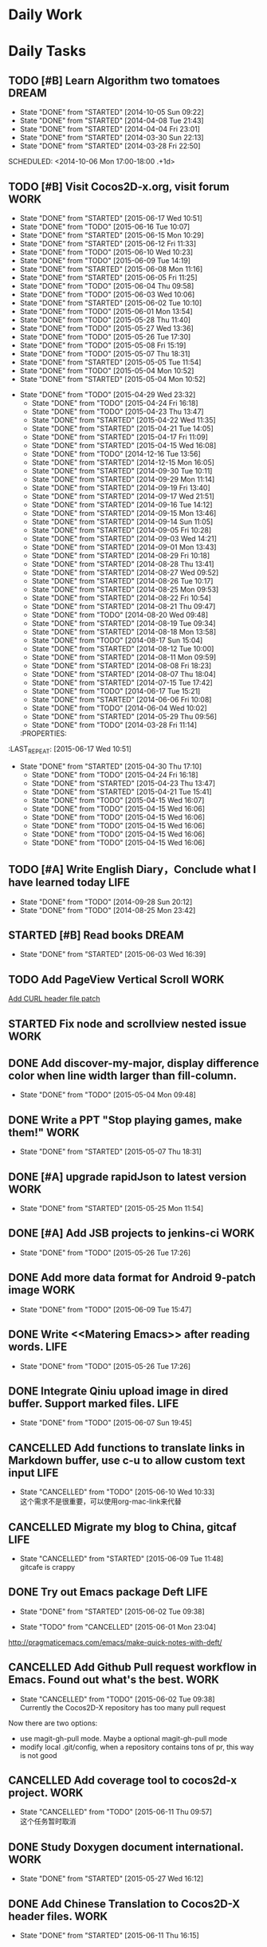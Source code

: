 #+AUTHOR: guanghui
#+TAGS: { WORK(w) Emacs(e) WRITING(h) LIFE(l) DREAM(d) OTHER(o)  PROJECT(p) MEETING(m)}

* Daily Work

* Daily Tasks
#+category: Daily
** TODO [#B] Learn Algorithm two tomatoes                                :DREAM:
   - State "DONE"       from "STARTED"    [2014-10-05 Sun 09:22]
   - State "DONE"       from "STARTED"    [2014-04-08 Tue 21:43]
   - State "DONE"       from "STARTED"    [2014-04-04 Fri 23:01]
   - State "DONE"       from "STARTED"    [2014-03-30 Sun 22:13]
   - State "DONE"       from "STARTED"    [2014-03-28 Fri 22:50]
   SCHEDULED: <2014-10-06 Mon 17:00-18:00 .+1d>
   :LOGBOOK:
   CLOCK: [2014-10-03 Fri 22:23]--[2014-10-03 Fri 22:48] =>  0:25
   CLOCK: [2014-09-17 Wed 21:51]--[2014-09-17 Wed 22:16] =>  0:25
   CLOCK: [2014-09-16 Tue 21:56]--[2014-09-16 Tue 22:21] =>  0:25
   CLOCK: [2014-09-16 Tue 21:26]--[2014-09-16 Tue 21:51] =>  0:25
   CLOCK: [2014-04-08 Tue 20:52]--[2014-04-08 Tue 21:17] =>  0:25
   CLOCK: [2014-04-01 Tue 22:25]--[2014-04-01 Tue 22:50] =>  0:25
   CLOCK: [2014-03-29 Sat 22:19]--[2014-03-29 Sat 22:32] =>  0:13
   CLOCK: [2014-03-28 Fri 22:14]--[2014-03-28 Fri 22:39] =>  0:25
   CLOCK: [2014-03-28 Fri 21:44]--[2014-03-28 Fri 22:09] =>  0:25
   :END:
** TODO [#B] Visit Cocos2D-x.org, visit forum                         :WORK:
SCHEDULED: <2015-06-18 Thu 09:30-09:50 .+1d>
- State "DONE"       from "STARTED"    [2015-06-17 Wed 10:51]
- State "DONE"       from "TODO"       [2015-06-16 Tue 10:07]
- State "DONE"       from "STARTED"    [2015-06-15 Mon 10:29]
- State "DONE"       from "STARTED"    [2015-06-12 Fri 11:33]
- State "DONE"       from "TODO"       [2015-06-10 Wed 10:23]
- State "DONE"       from "TODO"       [2015-06-09 Tue 14:19]
- State "DONE"       from "STARTED"    [2015-06-08 Mon 11:16]
- State "DONE"       from "STARTED"    [2015-06-05 Fri 11:25]
- State "DONE"       from "TODO"       [2015-06-04 Thu 09:58]
- State "DONE"       from "TODO"       [2015-06-03 Wed 10:06]
- State "DONE"       from "STARTED"    [2015-06-02 Tue 10:10]
- State "DONE"       from "TODO"       [2015-06-01 Mon 13:54]
- State "DONE"       from "TODO"       [2015-05-28 Thu 11:40]
- State "DONE"       from "TODO"       [2015-05-27 Wed 13:36]
- State "DONE"       from "TODO"       [2015-05-26 Tue 17:30]
- State "DONE"       from "TODO"       [2015-05-08 Fri 15:19]
- State "DONE"       from "TODO"       [2015-05-07 Thu 18:31]
- State "DONE"       from "STARTED"    [2015-05-05 Tue 11:54]
- State "DONE"       from "TODO"       [2015-05-04 Mon 10:52]
- State "DONE"       from "STARTED"    [2015-05-04 Mon 10:52]
:LOGBOOK:  
CLOCK: [2015-06-17 Wed 09:57]--[2015-06-17 Wed 10:22] =>  0:25
CLOCK: [2015-06-15 Mon 09:50]--[2015-06-15 Mon 10:15] =>  0:25
CLOCK: [2015-06-11 Thu 17:38]--[2015-06-11 Thu 18:03] =>  0:25
CLOCK: [2015-06-08 Mon 10:43]--[2015-06-08 Mon 11:08] =>  0:25
CLOCK: [2015-06-05 Fri 09:25]--[2015-06-05 Fri 09:50] =>  0:25
CLOCK: [2015-06-02 Tue 09:39]--[2015-06-02 Tue 10:04] =>  0:25
CLOCK: [2015-05-05 Tue 11:14]--[2015-05-05 Tue 11:39] =>  0:25
CLOCK: [2015-05-04 Mon 10:32]--[2015-05-04 Mon 10:52] =>  0:20
CLOCK: [2015-05-04 Mon 09:48]--[2015-05-04 Mon 10:32] =>  0:44
:END:      
- State "DONE"       from "TODO"       [2015-04-29 Wed 23:32]
   - State "DONE"       from "TODO"       [2015-04-24 Fri 16:18]
   - State "DONE"       from "TODO"       [2015-04-23 Thu 13:47]
   - State "DONE"       from "STARTED"    [2015-04-22 Wed 11:35]
   - State "DONE"       from "STARTED"    [2015-04-21 Tue 14:05]
   - State "DONE"       from "STARTED"    [2015-04-17 Fri 11:09]
   - State "DONE"       from "STARTED"    [2015-04-15 Wed 16:08]
   - State "DONE"       from "TODO"       [2014-12-16 Tue 13:56]
   - State "DONE"       from "STARTED"    [2014-12-15 Mon 16:05]
   - State "DONE"       from "STARTED"    [2014-09-30 Tue 10:11]
   - State "DONE"       from "STARTED"    [2014-09-29 Mon 11:14]
   - State "DONE"       from "STARTED"    [2014-09-19 Fri 13:40]
   - State "DONE"       from "STARTED"    [2014-09-17 Wed 21:51]
   - State "DONE"       from "STARTED"    [2014-09-16 Tue 14:12]
   - State "DONE"       from "STARTED"    [2014-09-15 Mon 13:46]
   - State "DONE"       from "STARTED"    [2014-09-14 Sun 11:05]
   - State "DONE"       from "STARTED"    [2014-09-05 Fri 10:28]
   - State "DONE"       from "STARTED"    [2014-09-03 Wed 14:21]
   - State "DONE"       from "STARTED"    [2014-09-01 Mon 13:43]
   - State "DONE"       from "STARTED"    [2014-08-29 Fri 10:18]
   - State "DONE"       from "STARTED"    [2014-08-28 Thu 13:41]
   - State "DONE"       from "STARTED"    [2014-08-27 Wed 09:52]
   - State "DONE"       from "STARTED"    [2014-08-26 Tue 10:17]
   - State "DONE"       from "STARTED"    [2014-08-25 Mon 09:53]
   - State "DONE"       from "STARTED"    [2014-08-22 Fri 10:54]
   - State "DONE"       from "STARTED"    [2014-08-21 Thu 09:47]
   - State "DONE"       from "TODO"       [2014-08-20 Wed 09:48]
   - State "DONE"       from "STARTED"    [2014-08-19 Tue 09:34]
   - State "DONE"       from "STARTED"    [2014-08-18 Mon 13:58]
   - State "DONE"       from "TODO"       [2014-08-17 Sun 15:04]
   - State "DONE"       from "STARTED"    [2014-08-12 Tue 10:00]
   - State "DONE"       from "STARTED"    [2014-08-11 Mon 09:59]
   - State "DONE"       from "STARTED"    [2014-08-08 Fri 18:23]
   - State "DONE"       from "STARTED"    [2014-08-07 Thu 18:04]
   - State "DONE"       from "STARTED"    [2014-07-15 Tue 17:42]
   - State "DONE"       from "TODO"       [2014-06-17 Tue 15:21]
   - State "DONE"       from "STARTED"    [2014-06-06 Fri 10:08]
   - State "DONE"       from "TODO"       [2014-06-04 Wed 10:02]
   - State "DONE"       from "STARTED"    [2014-05-29 Thu 09:56]
   - State "DONE"       from "TODO"       [2014-03-28 Fri 11:14]
   :PROPERTIES:
:LAST_REPEAT: [2015-06-17 Wed 10:51]
   :END:
** STARTED Read RSS half an  hour                                     :LIFE:
DEADLINE: <2015-06-18 Thu 14:30 .+1d> SCHEDULED: <2015-06-18 Thu 13:40 .+1d>
- State "DONE"       from "STARTED"    [2015-06-17 Wed 14:07]
- State "DONE"       from "STARTED"    [2015-06-16 Tue 15:43]
- State "DONE"       from "STARTED"    [2015-06-15 Mon 13:49]
- State "DONE"       from "STARTED"    [2015-06-12 Fri 15:26]
- State "DONE"       from "STARTED"    [2015-06-11 Thu 17:02]
- State "DONE"       from "TODO"       [2015-06-10 Wed 14:34]
- State "DONE"       from "TODO"       [2015-06-09 Tue 14:19]
- State "DONE"       from "TODO"       [2015-06-09 Tue 14:19]
- State "DONE"       from "STARTED"    [2015-06-09 Tue 14:19]
- State "DONE"       from "TODO"       [2015-06-08 Mon 13:42]
- State "DONE"       from "TODO"       [2015-06-06 Sat 15:51]
- State "DONE"       from "TODO"       [2015-06-05 Fri 13:40]
- State "DONE"       from "TODO"       [2015-06-03 Wed 14:12]
- State "DONE"       from "TODO"       [2015-06-02 Tue 14:48]
- State "DONE"       from "TODO"       [2015-06-01 Mon 13:54]
- State "DONE"       from "TODO"       [2015-05-28 Thu 11:47]
- State "DONE"       from "TODO"       [2015-05-27 Wed 13:38]
- State "DONE"       from "TODO"       [2015-05-26 Tue 17:26]
- State "DONE"       from "TODO"       [2015-05-08 Fri 15:20]
- State "DONE"       from "TODO"       [2015-05-07 Thu 18:31]
- State "DONE"       from "TODO"       [2015-05-05 Tue 15:46]
- State "DONE"       from "STARTED"    [2015-05-04 Mon 18:16]
:LOGBOOK:  
CLOCK: [2015-06-18 Thu 15:21]--[2015-06-18 Thu 15:46] =>  0:25
CLOCK: [2015-06-17 Wed 13:35]--[2015-06-17 Wed 14:00] =>  0:25
CLOCK: [2015-06-16 Tue 14:59]--[2015-06-16 Tue 15:24] =>  0:25
CLOCK: [2015-06-15 Mon 13:37]--[2015-06-15 Mon 13:49] =>  0:12
CLOCK: [2015-06-12 Fri 13:44]--[2015-06-12 Fri 14:09] =>  0:25
CLOCK: [2015-06-11 Thu 16:15]--[2015-06-11 Thu 16:40] =>  0:25
CLOCK: [2015-06-09 Tue 13:37]--[2015-06-09 Tue 14:02] =>  0:25
CLOCK: [2015-05-04 Mon 14:29]--[2015-05-04 Mon 14:54] =>  0:25
:END:      
- State "DONE"       from "STARTED"    [2015-04-30 Thu 17:10]
   - State "DONE"       from "TODO"       [2015-04-24 Fri 16:18]
   - State "DONE"       from "STARTED"    [2015-04-23 Thu 13:47]
   - State "DONE"       from "STARTED"    [2015-04-21 Tue 15:41]
   - State "DONE"       from "TODO"       [2015-04-15 Wed 16:07]
   - State "DONE"       from "TODO"       [2015-04-15 Wed 16:06]
   - State "DONE"       from "TODO"       [2015-04-15 Wed 16:06]
   - State "DONE"       from "TODO"       [2015-04-15 Wed 16:06]
   - State "DONE"       from "TODO"       [2015-04-15 Wed 16:06]
   - State "DONE"       from "TODO"       [2015-04-15 Wed 16:06]
:PROPERTIES:
:LAST_REPEAT: [2015-06-17 Wed 14:07]
:END:
** TODO [#A]  Write English Diary，Conclude what I have learned today :LIFE:
   SCHEDULED: <2014-09-29 Mon 22:00-22:30 .+1d>
   - State "DONE"       from "TODO"       [2014-09-28 Sun 20:12]
   - State "DONE"       from "TODO"       [2014-08-25 Mon 23:42]
** STARTED [#B]  Read <<SCIP>> books                                    :DREAM:
SCHEDULED: <2015-06-04 Thu 07:30-08:30 .+1d>
- State "DONE"       from "STARTED"    [2015-06-03 Wed 16:39]
   :LOGBOOK:  






   CLOCK: [2015-06-03 Wed 14:31]--[2015-06-03 Wed 14:56] =>  0:25
   CLOCK: [2015-06-02 Tue 10:49]--[2015-06-02 Tue 11:14] =>  0:25
   :END:      
:PROPERTIES:
:LAST_REPEAT: [2015-06-03 Wed 16:39]
:END:
** TODO  Add PageView Vertical Scroll                                  :WORK:
   DEADLINE: <2015-03-27 Fri> SCHEDULED: <2015-03-23 Mon>

   [[file:~/org-notes/gtd.org::*Add%20CURL%20header%20file%20patch][Add CURL header file patch]]
** STARTED Fix node and scrollview nested issue                        :WORK:
   DEADLINE: <2015-04-23 Thu 18:00> SCHEDULED: <2015-04-23 Thu 14:00>
   :LOGBOOK:  
   CLOCK: [2015-04-23 Thu 13:47]--[2015-04-23 Thu 14:12] =>  0:25
   :END:      

** DONE Add discover-my-major, display difference color when line width larger than fill-column.
CLOSED: [2015-05-04 Mon 09:48] DEADLINE: <2015-05-06 Wed> SCHEDULED: <2015-05-01 Fri>
- State "DONE"       from "TODO"       [2015-05-04 Mon 09:48]

** DONE Write a PPT "Stop playing games, make them!"                  :WORK:
CLOSED: [2015-05-07 Thu 18:31] DEADLINE: <2015-05-05 Tue 18:00> SCHEDULED: <2015-05-05 Tue 14:00>
- State "DONE"       from "STARTED"    [2015-05-07 Thu 18:31]
:LOGBOOK:  
CLOCK: [2015-05-05 Tue 15:46]--[2015-05-25 Mon 09:58] => 474:12
CLOCK: [2015-05-05 Tue 13:37]--[2015-05-05 Tue 14:02] =>  0:25
:END:      

** DONE [#A]  upgrade rapidJson to latest version                     :WORK:
CLOSED: [2015-05-25 Mon 11:54] SCHEDULED: <2015-05-25 Mon 09:40>
- State "DONE"       from "STARTED"    [2015-05-25 Mon 11:54]
:LOGBOOK:  
CLOCK: [2015-05-25 Mon 09:58]--[2015-05-25 Mon 10:00] =>  0:02
:END:      

** DONE [#A] Add JSB projects to jenkins-ci                           :WORK:
CLOSED: [2015-05-26 Tue 17:26] SCHEDULED: <2015-05-25 Mon 11:30>
- State "DONE"       from "TODO"       [2015-05-26 Tue 17:26]

** DONE Add more data format for Android 9-patch image                :WORK:
CLOSED: [2015-06-09 Tue 15:47] SCHEDULED: <2015-05-25 Mon 15:00>
- State "DONE"       from "TODO"       [2015-06-09 Tue 15:47]

** DONE Write <<Matering Emacs>> after reading words.                 :LIFE:
CLOSED: [2015-05-26 Tue 17:26] SCHEDULED: <2015-05-25 Mon 20:00>
- State "DONE"       from "TODO"       [2015-05-26 Tue 17:26]


** DONE Integrate Qiniu upload image in dired buffer. Support marked files. :LIFE:
CLOSED: [2015-06-07 Sun 19:45] SCHEDULED: <2015-05-30 Sat>
- State "DONE"       from "TODO"       [2015-06-07 Sun 19:45]


** CANCELLED Add functions to translate links in Markdown buffer, use c-u to allow custom text input :LIFE:
CLOSED: [2015-06-10 Wed 10:33] SCHEDULED: <2015-05-30 Sat>
- State "CANCELLED"  from "TODO"       [2015-06-10 Wed 10:33] \\
  这个需求不是很重要，可以使用org-mac-link来代替

** CANCELLED Migrate my blog to China, gitcaf                         :LIFE:
CLOSED: [2015-06-09 Tue 11:48] SCHEDULED: <2015-05-25 Mon>
- State "CANCELLED"  from "STARTED"    [2015-06-09 Tue 11:48] \\
  gitcafe is crappy
:LOGBOOK:  
CLOCK: [2015-06-08 Mon 22:44]--[2015-06-09 Tue 13:37] => 14:53
:END:      

** DONE Try out Emacs package Deft                                    :LIFE:
CLOSED: [2015-06-02 Tue 09:38] SCHEDULED: <2015-05-29 Fri>
- State "DONE"       from "STARTED"    [2015-06-02 Tue 09:38]
:LOGBOOK:  
CLOCK: [2015-06-01 Mon 23:04]--[2015-06-02 Tue 09:39] => 10:35
:END:      
- State "TODO"       from "CANCELLED"  [2015-06-01 Mon 23:04]
http://pragmaticemacs.com/emacs/make-quick-notes-with-deft/

** CANCELLED Add Github Pull request workflow in Emacs. Found out what's the best. :WORK:
CLOSED: [2015-06-02 Tue 09:38] SCHEDULED: <2015-05-27 Wed>
- State "CANCELLED"  from "TODO"       [2015-06-02 Tue 09:38] \\
  Currently the Cocos2D-X repository has too many pull request
Now there are two options:
- use magit-gh-pull mode. Maybe a optional magit-gh-pull mode
- modify local .git/config, when a repository contains tons of pr, this way is not good

** CANCELLED Add coverage tool to cocos2d-x project.                  :WORK:
CLOSED: [2015-06-11 Thu 09:57] SCHEDULED: <2015-06-06 Sat>
- State "CANCELLED"  from "TODO"       [2015-06-11 Thu 09:57] \\
  这个任务暂时取消

** DONE Study Doxygen document international.                         :WORK:
CLOSED: [2015-05-27 Wed 16:12] DEADLINE: <2015-05-27 Wed 18:00> SCHEDULED: <2015-05-27 Wed 14:00>
- State "DONE"       from "STARTED"    [2015-05-27 Wed 16:12]
:LOGBOOK:  
CLOCK: [2015-05-27 Wed 13:38]--[2015-05-27 Wed 14:03] =>  0:25
:END:      

** DONE Add Chinese Translation to Cocos2D-X header files.            :WORK:
CLOSED: [2015-06-11 Thu 16:15] SCHEDULED: <2015-06-03 Wed 10:10>
- State "DONE"       from "STARTED"    [2015-06-11 Thu 16:15]
:LOGBOOK:  
CLOCK: [2015-06-11 Thu 14:43]--[2015-06-11 Thu 15:08] =>  0:25
CLOCK: [2015-06-11 Thu 10:29]--[2015-06-11 Thu 10:54] =>  0:25
CLOCK: [2015-06-11 Thu 09:59]--[2015-06-11 Thu 10:24] =>  0:25
CLOCK: [2015-06-10 Wed 16:24]--[2015-06-10 Wed 16:49] =>  0:25
CLOCK: [2015-06-10 Wed 16:03]--[2015-06-10 Wed 16:24] =>  0:21
CLOCK: [2015-06-09 Tue 16:34]--[2015-06-09 Tue 16:59] =>  0:25
CLOCK: [2015-06-08 Mon 16:30]--[2015-06-08 Mon 16:55] =>  0:25
CLOCK: [2015-06-08 Mon 15:42]--[2015-06-08 Mon 16:07] =>  0:25
CLOCK: [2015-06-08 Mon 14:26]--[2015-06-08 Mon 14:51] =>  0:25
CLOCK: [2015-06-08 Mon 12:03]--[2015-06-08 Mon 12:28] =>  0:25
CLOCK: [2015-06-08 Mon 11:16]--[2015-06-08 Mon 11:41] =>  0:25
CLOCK: [2015-06-06 Sat 16:32]--[2015-06-06 Sat 16:57] =>  0:25
CLOCK: [2015-06-06 Sat 15:52]--[2015-06-06 Sat 16:17] =>  0:25
CLOCK: [2015-06-03 Wed 10:07]--[2015-06-03 Wed 10:32] =>  0:25
CLOCK: [2015-06-02 Tue 16:41]--[2015-06-03 Wed 09:19] => 16:38
CLOCK: [2015-06-02 Tue 16:03]--[2015-06-02 Tue 16:28] =>  0:25
CLOCK: [2015-06-02 Tue 15:30]--[2015-06-02 Tue 15:55] =>  0:25
CLOCK: [2015-06-02 Tue 15:00]--[2015-06-02 Tue 15:25] =>  0:25
CLOCK: [2015-06-01 Mon 13:55]--[2015-06-01 Mon 14:20] =>  0:25
CLOCK: [2015-06-01 Mon 09:24]--[2015-06-01 Mon 09:49] =>  0:25
:END:      

** CANCELLED Add Python compile and debug support for Emacs          :DREAM:
CLOSED: [2015-06-09 Tue 14:19] DEADLINE: <2015-06-14 Sun> SCHEDULED: <2015-06-07 Sun>
- State "CANCELLED"  from "TODO"       [2015-06-09 Tue 14:19] \\
  Don't need this feature

** DONE Improve automatically translation tools                       :WORK:
CLOSED: [2015-06-01 Mon 09:23] DEADLINE: <2015-06-01 Mon> SCHEDULED: <2015-06-01 Mon 09:16>
- State "DONE"       from "STARTED"    [2015-06-01 Mon 09:23]

** TODO  打造自己的sublime Text3 编辑器                                :WORK:
SCHEDULED: <2015-06-07 Sun>
http://lucida.me/blog/sublime-text-complete-guide/

** DONE 汉化自己的中文博客，对照下面的链接，给出自己的简历。
CLOSED: [2015-06-11 Thu 17:35] SCHEDULED: <2015-06-11 Thu>
- State "DONE"       from "TODO"       [2015-06-11 Thu 17:35]
http://lucida.me/blog/levels-on-learning-and-using-technologies/

** DONE 更新cocos2d-x opengles系列教程，完善webgl系列教程             :LIFE:
CLOSED: [2015-06-17 Wed 19:37] SCHEDULED: <2015-06-16 Tue 16:00>
- State "DONE"       from "STARTED"    [2015-06-17 Wed 19:37]
:LOGBOOK:  
CLOCK: [2015-06-16 Tue 16:59]--[2015-06-16 Tue 17:24] =>  0:25
CLOCK: [2015-06-16 Tue 16:06]--[2015-06-16 Tue 16:31] =>  0:25
:END:      

** DONE 阅读spacemacs的Release note.                                  :LIFE:
CLOSED: [2015-06-01 Mon 23:02] SCHEDULED: <2015-06-01 Mon 22:00>
- State "DONE"       from "STARTED"    [2015-06-01 Mon 23:02]
:LOGBOOK:  
CLOCK: [2015-06-01 Mon 21:21]--[2015-06-01 Mon 23:04] =>  1:43
:END:      
https://github.com/syl20bnr/spacemacs/releases#0-102-x-sec-2

** DONE 修复引擎C++模板在Windows下面资源有改动不拷贝的问题            :WORK:
CLOSED: [2015-06-01 Mon 21:21] DEADLINE: <2015-06-01 Mon 18:00> SCHEDULED: <2015-06-01 Mon 14:32>
- State "DONE"       from "STARTED"    [2015-06-01 Mon 21:21]
:LOGBOOK:  
CLOCK: [2015-06-01 Mon 17:56]--[2015-06-01 Mon 21:21] =>  3:25
CLOCK: [2015-06-01 Mon 15:08]--[2015-06-01 Mon 17:56] =>  2:48
CLOCK: [2015-06-01 Mon 14:32]--[2015-06-01 Mon 14:57] =>  0:25
:END:      

** DONE 处理Cocos2D-X Pull Request                                    :WORK:
CLOSED: [2015-06-02 Tue 10:49] SCHEDULED: <2015-06-02 Tue 10:12>
- State "DONE"       from "STARTED"    [2015-06-02 Tue 10:49]
:LOGBOOK:  
CLOCK: [2015-06-02 Tue 10:10]--[2015-06-02 Tue 10:35] =>  0:25
:END:      

** DONE 处理PR                                                        :WORK:
CLOSED: [2015-06-03 Wed 09:54] SCHEDULED: <2015-06-03 Wed 09:20>
- State "DONE"       from "STARTED"    [2015-06-03 Wed 09:54]
:LOGBOOK:  
CLOCK: [2015-06-03 Wed 09:19]--[2015-06-03 Wed 09:44] =>  0:25
:END:      

** DONE Fix UI consumes extra memory issue                         :WRITING:
CLOSED: [2015-06-06 Sat 15:51] SCHEDULED: <2015-06-04 Thu 10:00>
- State "DONE"       from "STARTED"    [2015-06-06 Sat 15:51]
- State "TODO"       from "DONE"       [2015-06-04 Thu 09:59]
- State "DONE"       from "STARTED"    [2015-06-04 Thu 09:58]
:LOGBOOK:  
CLOCK: [2015-06-05 Fri 13:40]--[2015-06-05 Fri 14:05] =>  0:25
CLOCK: [2015-06-04 Thu 09:59]--[2015-06-04 Thu 11:05] =>  1:06
CLOCK: [2015-06-03 Wed 16:52]--[2015-06-03 Wed 17:17] =>  0:25
:END:      

** DONE 处理PR                                                        :WORK:
CLOSED: [2015-06-04 Thu 09:58] DEADLINE: <2015-06-04 Thu 12:00> SCHEDULED: <2015-06-04 Thu 09:30>
- State "DONE"       from "STARTED"    [2015-06-04 Thu 09:58]
:LOGBOOK:  
CLOCK: [2015-06-04 Thu 09:25]--[2015-06-04 Thu 09:50] =>  0:25
:END:      

** TODO  使用org-mode建立自己的wiki系统，同时把这个wiki系统弄到阿里云上面去。 :LIFE:
http://orgmode.org/worg/org-blog-wiki.html
https://github.com/shishougang/wiki/blob/gh-pages/src/notes-init.el
http://orgmode.org/worg/org-tutorials/org-publish-html-tutorial.html
http://blog.csdn.net/meteor1113/article/details/4395673
SCHEDULED: <2015-06-06 Sat>

** DONE 写一篇中文博客                                                :LIFE:
CLOSED: [2015-06-11 Thu 09:59] DEADLINE: <2015-06-08 Mon 00:00> SCHEDULED: <2015-06-07 Sun 23:00>
- State "DONE"       from "TODO"       [2015-06-11 Thu 09:59]

** DONE 分享我的spacemacs的使用                                       :LIFE:
CLOSED: [2015-06-08 Mon 00:25] DEADLINE: <2015-06-07 Sun 23:30> SCHEDULED: <2015-06-07 Sun 22:50>
- State "DONE"       from "STARTED"    [2015-06-08 Mon 00:25]
:LOGBOOK:  
CLOCK: [2015-06-07 Sun 22:50]--[2015-06-07 Sun 23:15] =>  0:25
:END:      

** DONE 设置Emacs的中文等宽字体                                       :LIFE:
CLOSED: [2015-06-14 Sun 10:29] SCHEDULED: <2015-06-13 Sat>
- State "DONE"       from "TODO"       [2015-06-14 Sun 10:29]

** DONE 我要去下载新的Emacs版本                                       :LIFE:
CLOSED: [2015-06-17 Wed 09:25]
- State "DONE"       from "TODO"       [2015-06-17 Wed 09:25]
[[http://emacsformacosx.com/][GNU Emacs For Mac OS X]]

** DONE Learn spacemacs layer                                         :LIFE:
CLOSED: [2015-06-16 Tue 14:59] SCHEDULED: <2015-06-16 Tue 09:40>
- State "DONE"       from "STARTED"    [2015-06-16 Tue 14:59]
- State "DONE"       from "TODO"       [2015-06-15 Mon 10:29]
- State "DONE"       from "STARTED"    [2015-06-12 Fri 13:44]
- State "DONE"       from "STARTED"    [2015-06-08 Mon 10:43]
:LOGBOOK:  
CLOCK: [2015-06-16 Tue 11:03]--[2015-06-16 Tue 11:28] =>  0:25
CLOCK: [2015-06-12 Fri 11:33]--[2015-06-12 Fri 13:44] =>  2:11
CLOCK: [2015-06-12 Fri 10:52]--[2015-06-12 Fri 11:17] =>  0:25
CLOCK: [2015-06-08 Mon 09:40]--[2015-06-08 Mon 10:05] =>  0:25
:END:      
:PROPERTIES:
:LAST_REPEAT: [2015-06-15 Mon 10:29]
:END:

** DONE 检查中文翻译的PR                                              :WORK:
CLOSED: [2015-06-09 Tue 15:46] SCHEDULED: <2015-06-09 Tue 14:22>
- State "DONE"       from "STARTED"    [2015-06-09 Tue 15:46]
:LOGBOOK:  
CLOCK: [2015-06-09 Tue 14:50]--[2015-06-09 Tue 15:15] =>  0:25
CLOCK: [2015-06-09 Tue 14:20]--[2015-06-09 Tue 14:45] =>  0:25
:END:      

** DONE 学习cVim的Chrome插件，同时设置自己的快捷键                 :ENGLISH:
CLOSED: [2015-06-14 Sun 10:28] SCHEDULED: <2015-06-13 Sat>
- State "DONE"       from "CANCELLED"  [2015-06-14 Sun 10:29]

** DONE Review一些Cocos2D-X的PR，同时修改changelog                    :WORK:
CLOSED: [2015-06-10 Wed 11:04] SCHEDULED: <2015-06-10 Wed 10:40>
- State "DONE"       from "STARTED"    [2015-06-10 Wed 11:04]
:LOGBOOK:  
CLOCK: [2015-06-10 Wed 10:36]--[2015-06-10 Wed 11:01] =>  0:25
:END:      

** TODO  使用Clojure搭建一个Emacs社区                                 :LIFE:
SCHEDULED: <2015-07-20 Mon>

** DONE 把spacemacs的配置整理一下，变成一个zilongshanren Layer，同时简单一些不要的配置。 :LIFE:
CLOSED: [2015-06-14 Sun 22:58] SCHEDULED: <2015-06-14 Sun>
- State "DONE"       from "TODO"       [2015-06-14 Sun 22:58]

** DONE 给ui::Slider添加按下和释放事件类型。同时，与文海商量，以前的百分比接口怎么修改，要注意兼容性。 :WORK:
CLOSED: [2015-06-16 Tue 10:08] SCHEDULED: <2015-06-15 Mon 10:30>
- State "DONE"       from "STARTED"    [2015-06-16 Tue 10:08]
:LOGBOOK:  
CLOCK: [2015-06-15 Mon 13:58]--[2015-06-15 Mon 14:23] =>  0:25
CLOCK: [2015-06-15 Mon 10:30]--[2015-06-15 Mon 10:55] =>  0:25
CLOCK: [2015-06-12 Fri 16:20]--[2015-06-15 Mon 09:50] => 65:30
:END:      

** TODO   观看WWDC 的视频，重点关注一下游戏的部分。                   :WORK:
SCHEDULED: <2015-06-11 Thu 22:00>

** DONE 编写emacser.com的“手术”方案                                   :LIFE:
CLOSED: [2015-06-14 Sun 22:58] SCHEDULED: <2015-06-13 Sat>
- State "DONE"       from "TODO"       [2015-06-14 Sun 22:58]

** TODO 为InfoQ编写WWDC的文章，可以结合视频和Keynote来弄             :DREAM:
SCHEDULED: <2015-06-13 Sat>

** DONE 处理PR                                                        :WORK:
CLOSED: [2015-06-12 Fri 10:21] SCHEDULED: <2015-06-12 Fri 09:50>
- State "DONE"       from "STARTED"    [2015-06-12 Fri 10:21]
:LOGBOOK:  
CLOCK: [2015-06-12 Fri 09:49]--[2015-06-12 Fri 10:14] =>  0:25
:END:      

** DONE 处理邮件                                                      :WORK:
CLOSED: [2015-06-12 Fri 10:50] SCHEDULED: <2015-06-12 Fri 10:21>
- State "DONE"       from "STARTED"    [2015-06-12 Fri 10:50]
:LOGBOOK:  
CLOCK: [2015-06-12 Fri 10:21]--[2015-06-12 Fri 10:46] =>  0:25
:END:      

** DONE Read Spacemacs docs                                          :Emacs:
CLOSED: [2015-06-12 Fri 16:20] SCHEDULED: <2015-06-12 Fri 15:27>
- State "DONE"       from "STARTED"    [2015-06-12 Fri 16:20]
:LOGBOOK:  
CLOCK: [2015-06-12 Fri 15:26]--[2015-06-12 Fri 16:20] =>  0:54
:END:      

** TODO  学习Org-Mode管理小项目的方法                                :Emacs:
SCHEDULED: <2015-06-20 Sat>

** DONE 处理Cocos2D-X的PR                                             :WORK:
CLOSED: [2015-06-16 Tue 10:42] SCHEDULED: <2015-06-16 Tue 10:10>
- State "DONE"       from "STARTED"    [2015-06-16 Tue 10:42]
:LOGBOOK:  
CLOCK: [2015-06-16 Tue 10:08]--[2015-06-16 Tue 10:33] =>  0:25
:END:      

** DONE 处理PR和邮件                                                  :WORK:
CLOSED: [2015-06-17 Wed 09:57] SCHEDULED: <2015-06-17 Wed 09:27>
- State "DONE"       from "STARTED"    [2015-06-17 Wed 09:57]
:LOGBOOK:  
CLOCK: [2015-06-17 Wed 09:26]--[2015-06-17 Wed 09:51] =>  0:25
:END:      

** TODO  fork eim并且把它提取出一个包，取名ChineseWubi               :Emacs:
SCHEDULED: <2015-06-20 Sat>

** DONE 修复spritePolygon在Linux编译不过的问题。                      :WORK:
CLOSED: [2015-06-17 Wed 13:34] SCHEDULED: <2015-06-17 Wed 10:53>
- State "DONE"       from "STARTED"    [2015-06-17 Wed 13:34]
:LOGBOOK:  
CLOCK: [2015-06-17 Wed 10:52]--[2015-06-17 Wed 11:17] =>  0:25
:END:      

** DONE 处理PR和修复引擎的一些 bug                                    :WORK:
CLOSED: [2015-06-17 Wed 14:53] SCHEDULED: <2015-06-17 Wed 14:10>
- State "DONE"       from "TODO"       [2015-06-17 Wed 14:53]

** DONE 下载三星的cpcEx文档                                           :WORK:
CLOSED: [2015-06-17 Wed 15:59] SCHEDULED: <2015-06-17 Wed 15:00>
- State "DONE"       from "STARTED"    [2015-06-17 Wed 15:59]
:LOGBOOK:  
CLOCK: [2015-06-17 Wed 14:53]--[2015-06-17 Wed 15:18] =>  0:25
:END:      

** DONE 翻译cocos API,同时修改配置文件                                :WORK:
CLOSED: [2015-06-17 Wed 19:37] SCHEDULED: <2015-06-17 Wed 16:00>
- State "DONE"       from "STARTED"    [2015-06-17 Wed 19:37]
:LOGBOOK:  
CLOCK: [2015-06-17 Wed 15:59]--[2015-06-17 Wed 16:24] =>  0:25
:END:      

** DONE 处理邮件                                                      :WORK:
CLOSED: [2015-06-18 Thu 15:21] SCHEDULED: <2015-06-18 Thu 15:00>
- State "DONE"       from "TODO"       [2015-06-18 Thu 15:21]

* Weekly Tasks
** TODO [#A] Write a Blog, no matter English or Chinese               :LIFE:
SCHEDULED: <2015-06-02 Tue .+7d/8d>
- State "DONE"       from "TODO"       [2015-05-26 Tue 17:26]
   - State "DONE"       from "TODO"       [2015-03-12 Thu 18:05]
   - State "DONE"       from "TODO"       [2015-01-19 Mon 09:35]
   - State "DONE"       from "TODO"       [2014-09-30 Tue 08:23]
   - State "DONE"       from "TODO"       [2014-09-15 Mon 09:22]
   - State "DONE"       from "TODO"       [2014-09-08 Mon 23:28]
   - State "DONE"       from "TODO"       [2014-09-01 Mon 10:26]
   - State "DONE"       from "TODO"       [2014-08-25 Mon 09:18]
   - State "DONE"       from "TODO"       [2014-08-13 Wed 09:50]
  - State "DONE"       from "TODO"       [2014-08-02 Sat 07:00]
  :LOGBOOK:
  CLOCK: [2014-03-30 Sun 22:45]--[2014-03-30 Sun 22:57] =>  0:12
  :END:
:PROPERTIES:
:LAST_REPEAT: [2015-05-26 Tue 17:26]
:END:
** TODO Call my mum                                                   :LIFE:
SCHEDULED: <2015-06-23 Tue 10:00-10:30 .+7d/8d>
- State "DONE"       from "TODO"       [2015-06-16 Tue 08:54]
- State "DONE"       from "TODO"       [2015-06-09 Tue 11:48]
- State "DONE"       from "TODO"       [2015-06-01 Mon 23:02]
- State "DONE"       from "TODO"       [2015-05-25 Mon 09:36]
- State "DONE"       from "TODO"       [2015-05-08 Fri 15:19]
- State "DONE"       from "TODO"       [2015-05-01 Fri 12:42]
   - State "DONE"       from "TODO"       [2014-04-07 Mon 20:00]
   - State "DONE"       from "STARTED"    [2014-03-29 Sat 10:11]
:PROPERTIES:
:LAST_REPEAT: [2015-06-16 Tue 08:54]
:END:

# The following section is used for Monthly Tasks
* Monthly Tasks
  #+category: Monthly
** TODO [#A] Write a article to summary the fruit of a month          :LIFE:
SCHEDULED: <2015-06-07 Sun 20:20 .+30d/31d>
- State "DONE"       from "TODO"       [2015-05-08 Fri 15:20]
   - State "DONE"       from "TODO"       [2015-01-19 Mon 09:35]
   - State "DONE"       from "TODO"       [2014-12-16 Tue 14:24]
   - State "DONE"       from "STARTED"    [2014-09-30 Tue 09:39]
   - State "DONE"       from "TODO"       [2014-08-27 Wed 09:53]
   - State "DONE"       from "TODO"       [2014-07-15 Tue 17:42]
   - State "DONE"       from "STARTED"    [2014-05-14 Wed 10:43]
   - State "DONE"       from "STARTED"    [2014-03-30 Sun 22:43]
   :LOGBOOK:
   CLOCK: [2014-09-30 Tue 08:23]--[2014-09-30 Tue 08:49] =>  0:26
   CLOCK: [2014-05-14 Wed 10:13]--[2014-05-14 Wed 10:38] =>  0:25
   CLOCK: [2014-03-30 Sun 22:37]--[2014-03-30 Sun 22:43] =>  0:06
   CLOCK: [2014-03-30 Sun 22:14]--[2014-03-30 Sun 22:26] =>  0:12
   :END:
:PROPERTIES:
:LAST_REPEAT: [2015-05-08 Fri 15:20]
:END:

** TODO Sync the Spacemacs Emacs configuration from upstream
SCHEDULED: <2015-06-24 Wed 20:20 .+30d/31d>
- State "DONE"       from "TODO"       [2015-05-25 Mon 09:36]
   - State "DONE"       from "TODO"       [2015-04-13 Mon 09:26]
   :PROPERTIES:
   :LAST_REPEAT: [2015-05-25 Mon 09:36]
   :END:

#+category: Review

# The following section is used for Daily Review
* Daily Review
#+BEGIN: clocktable :maxlevel 5 :scope agenda-with-archives :block today :fileskip0 t :indent t
#+CAPTION: Clock summary at [2015-06-08 Mon 16:55], for Monday, June 08, 2015.
| File    | Headline                                      | Time   |      |
|---------+-----------------------------------------------+--------+------|
|         | ALL *Total time*                              | *2:55* |      |
|---------+-----------------------------------------------+--------+------|
| gtd.org | *File time*                                   | *2:55* |      |
|         | Daily Tasks                                   | 2:55   |      |
|         | \emsp TODO [#B] Visit Cocos2D-x.org, visit... |        | 0:25 |
|         | \emsp STARTED Add Chinese Translation to...   |        | 2:05 |
|         | \emsp TODO Learn spacemacs layer              |        | 0:25 |
#+END:

#+BEGIN_SRC emacs-lisp :results value
(setq week-range (org-clock-special-range 'today nil t))
(org-clock-sum-today-by-tags nil (nth 0 week-range) (nth 1 week-range) t)
#+END_SRC

#+RESULTS:
: [-Nothing-] Done nothing!!!

# The following section is used for Weekly Review
* Weekly Review
#+BEGIN: clocktable :maxlevel 5 :scope agenda-with-archives :block thisweek :fileskip0 t :indent t
#+CAPTION: Clock summary at [2015-06-16 Tue 14:37], for week 2015-W25.
| File    | Headline                                      | Time    |       |
|---------+-----------------------------------------------+---------+-------|
|         | ALL *Total time*                              | *12:07* |       |
|---------+-----------------------------------------------+---------+-------|
| gtd.org | *File time*                                   | *12:07* |       |
|         | Daily Tasks                                   | 12:07   |       |
|         | \emsp TODO [#B] Visit Cocos2D-x.org, visit... |         |  0:25 |
|         | \emsp TODO Read RSS half an  hour             |         |  0:12 |
|         | \emsp STARTED Learn spacemacs layer           |         |  0:25 |
|         | \emsp DONE...                                 |         | 10:40 |
|         | \emsp DONE 处理Cocos2D-X的PR                  |         |  0:25 |
#+END:

#+BEGIN_SRC emacs-lisp :results value
  (setq week-range (org-clock-special-range 'thisweek nil t))
  (org-clock-sum-today-by-tags nil (nth 0 week-range) (nth 1 week-range) t)
#+END_SRC

#+RESULTS:
: [-Nothing-] Done nothing!!!


# The following section is used for Monthly Review
* Monthly Review
#+BEGIN: clocktable :maxlevel 5 :scope agenda-with-archives :block thismonth :fileskip0 t :indent t
#+CAPTION: Clock summary at [2015-06-08 Mon 00:18], for June 2015.
| File    | Headline                                                      | Time       |       |
|---------+---------------------------------------------------------------+------------+-------|
|         | ALL *Total time*                                              | *1d 20:10* |       |
|---------+---------------------------------------------------------------+------------+-------|
| gtd.org | *File time*                                                   | *1d 20:10* |       |
|         | Daily Tasks                                                   | 1d 20:10   |       |
|         | \emsp TODO [#B] Visit Cocos2D-x.org, visit...                 |            |  0:50 |
|         | \emsp STARTED [#B]  Read <<The little...                      |            |  0:50 |
|         | \emsp DONE Try out Emacs package Deft                         |            | 10:35 |
|         | \emsp STARTED Add Chinese Translation to...                   |            | 19:58 |
|         | \emsp DONE 阅读spacemacs的Release note.                       |            |  1:43 |
|         | \emsp DONE 修复引擎C++模板在Windows下面资源有改动不拷贝的问题 |            |  6:38 |
|         | \emsp DONE 处理Cocos2D-X Pull Request                         |            |  0:25 |
|         | \emsp DONE 处理PR                                             |            |  0:25 |
|         | \emsp DONE Fix UI consumes extra memory issue                 |            |  1:56 |
|         | \emsp DONE 处理PR                                             |            |  0:25 |
|         | \emsp STARTED 分享我的spacemacs的使用                         |            |  0:25 |
#+END:

#+BEGIN_SRC emacs-lisp :results value
(setq week-range (org-clock-special-range 'thismonth nil t))
(org-clock-sum-today-by-tags nil (nth 0 week-range) (nth 1 week-range) t)
#+END_SRC

#+RESULTS:
: [-WORK-] 28:41
: [-DREAM-] 00:50
: [-WRITING-] 01:56
: [-LIFE-] 12:43

